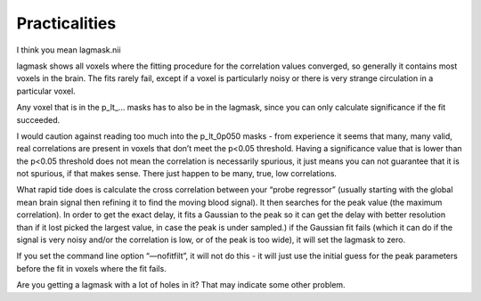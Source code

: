 Practicalities
====================================

I think you mean lagmask.nii

lagmask shows all voxels where the fitting procedure for the correlation values converged, so generally it contains most voxels in the brain.  The fits rarely fail, except if a voxel is particularly noisy or there is very strange circulation in a particular voxel.

Any voxel that is in the p_lt_… masks has to also be in the lagmask, since you can only calculate significance if the fit succeeded.

I would caution against reading too much into the p_lt_0p050 masks - from experience it seems that many, many valid, real correlations are present in voxels that don’t meet the p<0.05 threshold.  Having a significance value that is lower than the p<0.05 threshold does not mean the correlation is necessarily spurious, it just means you can not guarantee that it is not spurious, if that makes sense.  There just happen to be many, true, low correlations.

What rapid tide does is calculate the cross correlation between your “probe regressor” (usually starting with the global mean brain signal then refining it to find the moving blood signal). It then searches for the peak value (the maximum correlation). In order to get the exact delay, it fits a Gaussian to the peak so it can get the delay with better resolution than if it lost picked the largest value, in case the peak is under sampled.)  if the Gaussian fit fails (which it can do if the signal is very noisy and/or the correlation is low, or of the peak is too wide), it will set the lagmask to zero.

If you set the command line option “—nofitfilt”, it will not do this - it will just use the initial guess for the peak parameters before the fit in voxels where the fit fails.

Are you getting a lagmask with a lot of holes in it?  That may indicate some other problem. 

